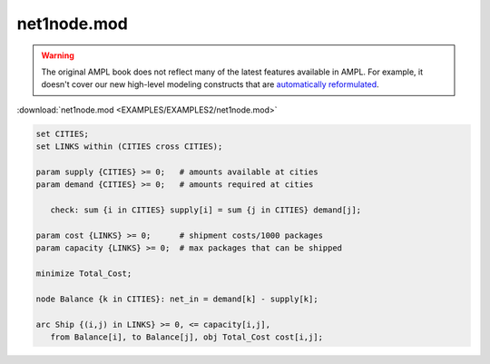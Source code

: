 net1node.mod
============


.. warning::
    The original AMPL book does not reflect many of the latest features available in AMPL.
    For example, it doesn't cover our new high-level modeling constructs that are `automatically reformulated <https://mp.ampl.com/model-guide.html>`_.

:download:`net1node.mod <EXAMPLES/EXAMPLES2/net1node.mod>`

.. code-block:: ampl

    set CITIES;
    set LINKS within (CITIES cross CITIES);
    
    param supply {CITIES} >= 0;   # amounts available at cities
    param demand {CITIES} >= 0;   # amounts required at cities
    
       check: sum {i in CITIES} supply[i] = sum {j in CITIES} demand[j];
    
    param cost {LINKS} >= 0;      # shipment costs/1000 packages
    param capacity {LINKS} >= 0;  # max packages that can be shipped
    
    minimize Total_Cost;
    
    node Balance {k in CITIES}: net_in = demand[k] - supply[k];
    
    arc Ship {(i,j) in LINKS} >= 0, <= capacity[i,j],
       from Balance[i], to Balance[j], obj Total_Cost cost[i,j]; 
    
